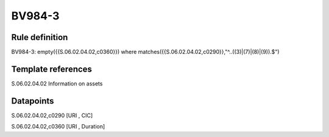 =======
BV984-3
=======

Rule definition
---------------

BV984-3: empty({{S.06.02.04.02,c0360}})  where matches({{S.06.02.04.02,c0290}},"^..((3)|(7)|(8)|(9)).$")


Template references
-------------------

S.06.02.04.02 Information on assets


Datapoints
----------

S.06.02.04.02,c0290 [URI , CIC]

S.06.02.04.02,c0360 [URI , Duration]



